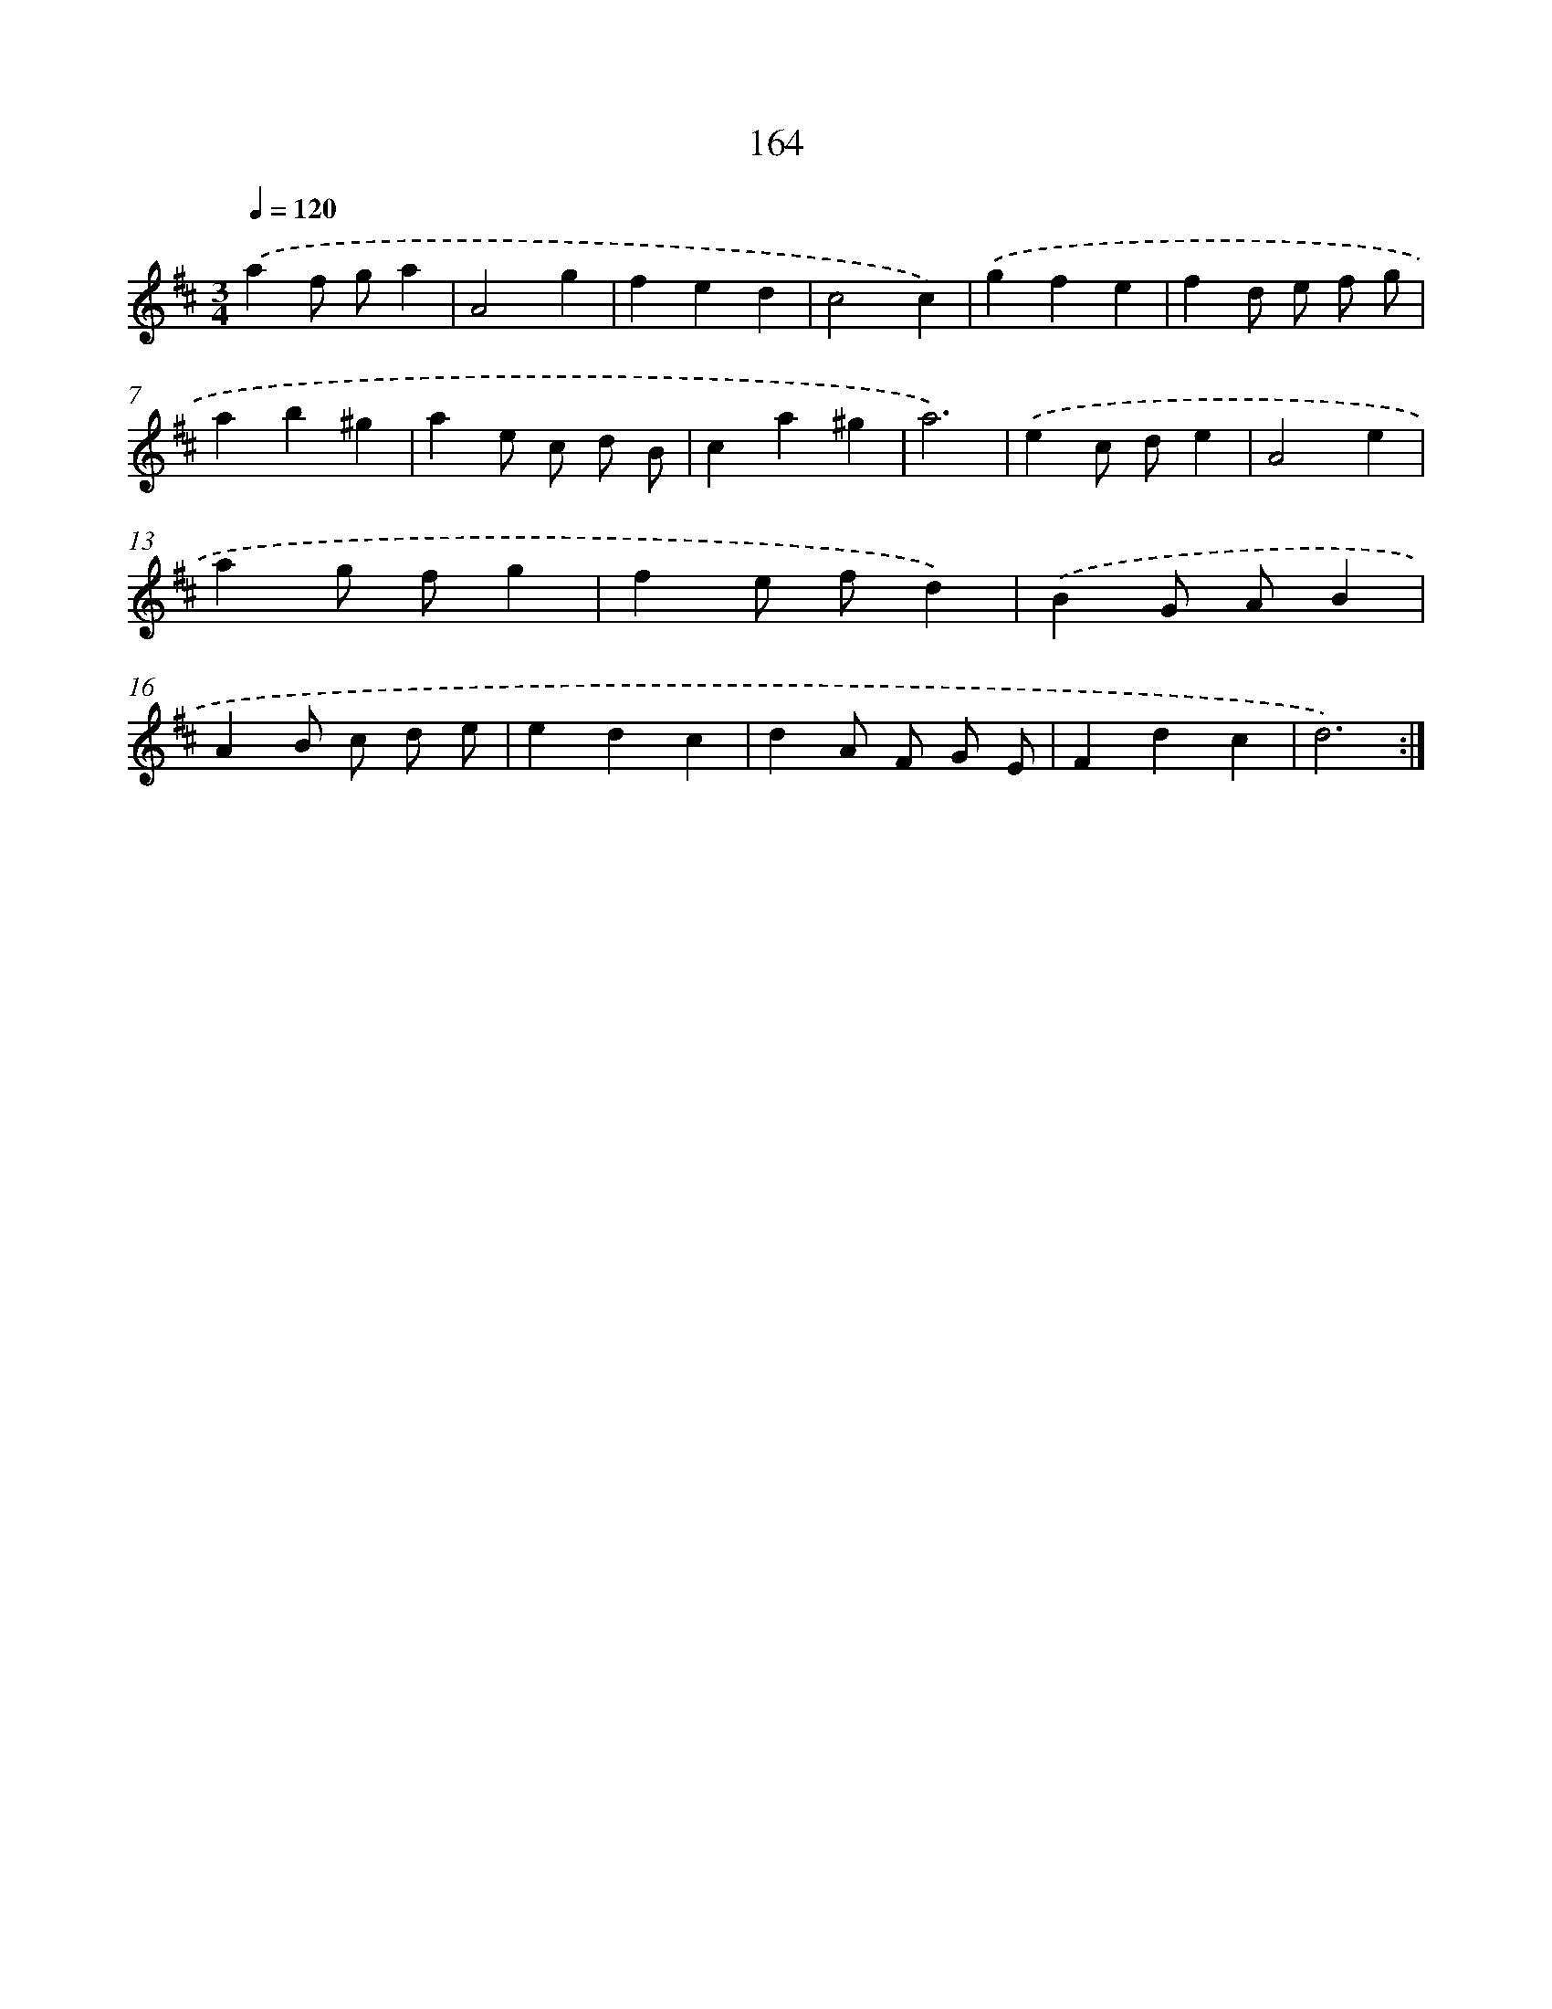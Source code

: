X: 17858
T: 164
%%abc-version 2.0
%%abcx-abcm2ps-target-version 5.9.1 (29 Sep 2008)
%%abc-creator hum2abc beta
%%abcx-conversion-date 2018/11/01 14:38:17
%%humdrum-veritas 2730842936
%%humdrum-veritas-data 1724862862
%%continueall 1
%%barnumbers 0
L: 1/4
M: 3/4
Q: 1/4=120
K: D clef=treble
.('af/ g/a |
A2g |
fed |
c2c) |
.('gfe |
fd/ e/ f/ g/ |
ab^g |
ae/ c/ d/ B/ |
ca^g |
a3) |
.('ec/ d/e |
A2e |
ag/ f/g |
fe/ f/d) |
.('BG/ A/B |
AB/ c/ d/ e/ |
edc |
dA/ F/ G/ E/ |
Fdc |
d3) :|]
